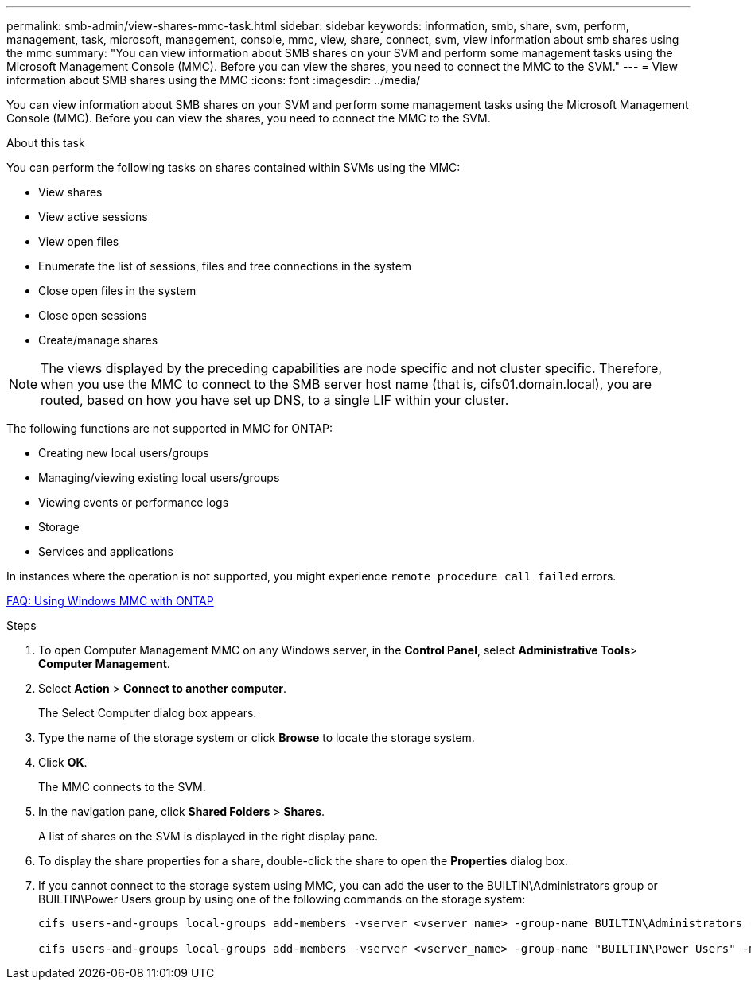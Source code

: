 ---
permalink: smb-admin/view-shares-mmc-task.html
sidebar: sidebar
keywords: information, smb, share, svm, perform, management, task, microsoft, management, console, mmc, view, share, connect, svm, view information about smb shares using the mmc
summary: "You can view information about SMB shares on your SVM and perform some management tasks using the Microsoft Management Console (MMC). Before you can view the shares, you need to connect the MMC to the SVM."
---
= View information about SMB shares using the MMC
:icons: font
:imagesdir: ../media/

[.lead]
You can view information about SMB shares on your SVM and perform some management tasks using the Microsoft Management Console (MMC). Before you can view the shares, you need to connect the MMC to the SVM.

.About this task

You can perform the following tasks on shares contained within SVMs using the MMC:

* View shares
* View active sessions
* View open files
* Enumerate the list of sessions, files and tree connections in the system
* Close open files in the system
* Close open sessions
* Create/manage shares

[NOTE]
====
The views displayed by the preceding capabilities are node specific and not cluster specific. Therefore, when you use the MMC to connect to the SMB server host name (that is, cifs01.domain.local), you are routed, based on how you have set up DNS, to a single LIF within your cluster.
====

The following functions are not supported in MMC for ONTAP:

* Creating new local users/groups
* Managing/viewing existing local users/groups
* Viewing events or performance logs
* Storage
* Services and applications

In instances where the operation is not supported, you might experience `remote procedure call failed` errors.

https://kb.netapp.com/Advice_and_Troubleshooting/Data_Storage_Software/ONTAP_OS/FAQ%3A_Using_Windows_MMC_with_ONTAP[FAQ: Using Windows MMC with ONTAP]

.Steps

. To open Computer Management MMC on any Windows server, in the *Control Panel*, select *Administrative Tools*> *Computer Management*.
. Select *Action* > *Connect to another computer*.
+
The Select Computer dialog box appears.

. Type the name of the storage system or click *Browse* to locate the storage system.
. Click *OK*.
+
The MMC connects to the SVM.

. In the navigation pane, click *Shared Folders* > *Shares*.
+
A list of shares on the SVM is displayed in the right display pane.

. To display the share properties for a share, double-click the share to open the *Properties* dialog box.
. If you cannot connect to the storage system using MMC, you can add the user to the BUILTIN\Administrators group or BUILTIN\Power Users group by using one of the following commands on the storage system:
+
----

cifs users-and-groups local-groups add-members -vserver <vserver_name> -group-name BUILTIN\Administrators -member-names <domainuser>

cifs users-and-groups local-groups add-members -vserver <vserver_name> -group-name "BUILTIN\Power Users" -member-names <domainuser>
----

